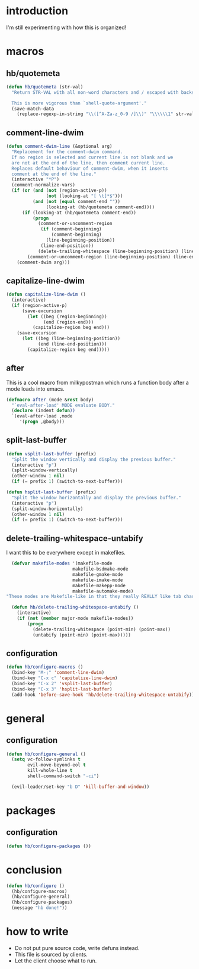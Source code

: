 * introduction
I'm still experimenting with how this is organized!

* macros
** hb/quotemeta
#+BEGIN_SRC emacs-lisp :tangle yes
(defun hb/quotemeta (str-val)
  "Return STR-VAL with all non-word characters and / escaped with backslash.

  This is more vigorous than `shell-quote-argument'."
  (save-match-data
    (replace-regexp-in-string "\\([^A-Za-z_0-9 /]\\)" "\\\\\\1" str-val)))
#+END_SRC

** comment-line-dwim
#+BEGIN_SRC emacs-lisp :tangle yes
  (defun comment-dwim-line (&optional arg)
    "Replacement for the comment-dwim command.
    If no region is selected and current line is not blank and we
    are not at the end of the line, then comment current line.
    Replaces default behaviour of comment-dwim, when it inserts
    comment at the end of the line."
    (interactive "*P")
    (comment-normalize-vars)
    (if (or (and (not (region-active-p))
                 (not (looking-at "[ \t]*$")))
            (and (not (equal comment-end ""))
                 (looking-at (hb/quotemeta comment-end))))
        (if (looking-at (hb/quotemeta comment-end))
            (progn
              (comment-or-uncomment-region
               (if (comment-beginning)
                   (comment-beginning)
                 (line-beginning-position))
               (line-end-position))
              (delete-trailing-whitespace (line-beginning-position) (line-end-position)))
          (comment-or-uncomment-region (line-beginning-position) (line-end-position)))
      (comment-dwim arg)))
#+END_SRC

** capitalize-line-dwim
#+BEGIN_SRC emacs-lisp :tangle yes
(defun capitalize-line-dwim ()
  (interactive)
  (if (region-active-p)
      (save-excursion
        (let ((beg (region-beginning))
              (end (region-end)))
          (capitalize-region beg end)))
    (save-excursion
      (let ((beg (line-beginning-position))
            (end (line-end-position)))
        (capitalize-region beg end)))))
#+END_SRC

** after
This is a cool macro from milkypostman which runs a function body
after a mode loads into emacs.

#+BEGIN_SRC emacs-lisp :tangle yes
  (defmacro after (mode &rest body)
    "`eval-after-load' MODE evaluate BODY."
    (declare (indent defun))
    `(eval-after-load ,mode
       '(progn ,@body)))
#+END_SRC

** split-last-buffer
#+BEGIN_SRC emacs-lisp :tangle yes
  (defun vsplit-last-buffer (prefix)
    "Split the window vertically and display the previous buffer."
    (interactive "p")
    (split-window-vertically)
    (other-window 1 nil)
    (if (= prefix 1) (switch-to-next-buffer)))

  (defun hsplit-last-buffer (prefix)
    "Split the window horizontally and display the previous buffer."
    (interactive "p")
    (split-window-horizontally)
    (other-window 1 nil)
    (if (= prefix 1) (switch-to-next-buffer)))
#+END_SRC

** delete-trailing-whitespace-untabify
I want this to be everywhere except in makefiles.
#+BEGIN_SRC emacs-lisp :tangle yes
  (defvar makefile-modes '(makefile-mode
                         makefile-bsdmake-mode
                         makefile-gmake-mode
                         makefile-imake-mode
                         makefile-makepp-mode
                         makefile-automake-mode)
"These modes are Makefile-like in that they really REALLY like tab characters.")

  (defun hb/delete-trailing-whitespace-untabify ()
    (interactive)
    (if (not (member major-mode makefile-modes))
        (progn
          (delete-trailing-whitespace (point-min) (point-max))
          (untabify (point-min) (point-max)))))
#+END_SRC

** configuration
#+BEGIN_SRC emacs-lisp :tangle yes
  (defun hb/configure-macros ()
    (bind-key "M-;" 'comment-line-dwim)
    (bind-key "C-x c" 'capitalize-line-dwim)
    (bind-key "C-x 2" 'vsplit-last-buffer)
    (bind-key "C-x 3" 'hsplit-last-buffer)
    (add-hook 'before-save-hook 'hb/delete-trailing-whitespace-untabify))
#+END_SRC

* general
** configuration
#+BEGIN_SRC emacs-lisp :tangle yes
  (defun hb/configure-general ()
    (setq vc-follow-symlinks t
          evil-move-beyond-eol t
          kill-whole-line t
          shell-command-switch "-ci")

    (evil-leader/set-key "b D" 'kill-buffer-and-window))
#+END_SRC

* packages
** configuration
#+BEGIN_SRC emacs-lisp :tangle yes
  (defun hb/configure-packages ())
#+END_SRC

* conclusion
#+BEGIN_SRC emacs-lisp :tangle yes
  (defun hb/configure ()
    (hb/configure-macros)
    (hb/configure-general)
    (hb/configure-packages)
    (message "hb done!"))
#+END_SRC

* how to write
- Do not put pure source code, write defuns instead.
- This file is sourced by clients.
- Let the client choose what to run.
